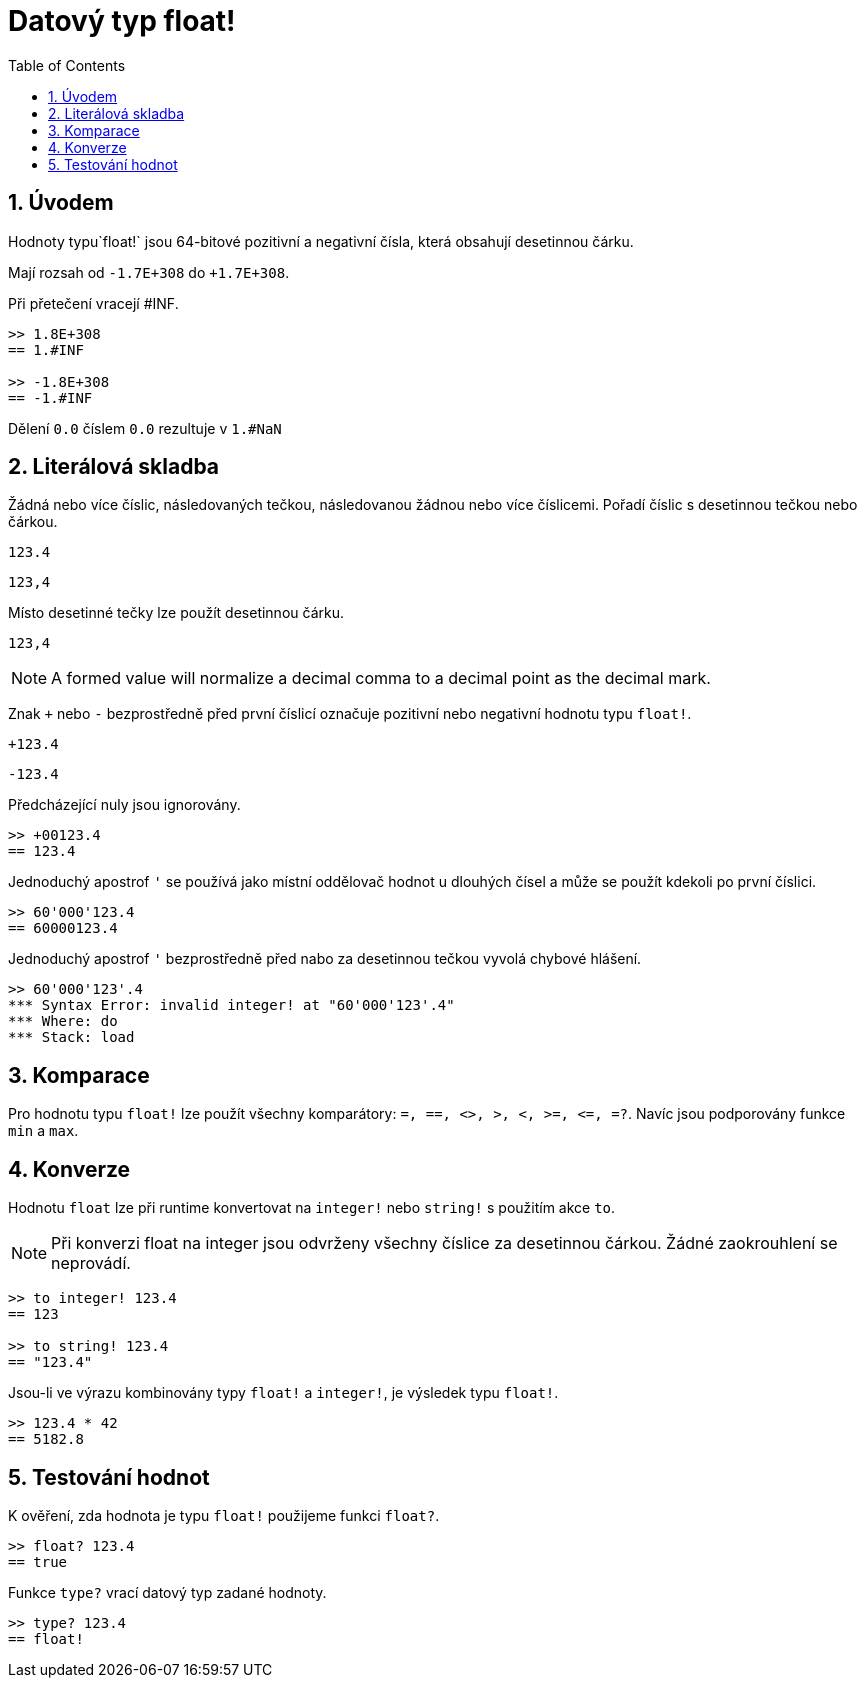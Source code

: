 = Datový typ float!
:toc:
:numbered:


== Úvodem

Hodnoty typu`float!` jsou 64-bitové pozitivní a negativní čísla, která obsahují desetinnou čárku.

Mají rozsah od `-1.7E+308` do `+1.7E+308`.

Při přetečení vracejí #INF.

----
>> 1.8E+308
== 1.#INF

>> -1.8E+308
== -1.#INF
----

Dělení `0.0` číslem `0.0` rezultuje v `1.#NaN`


== Literálová skladba

Žádná nebo více číslic, následovaných tečkou, následovanou žádnou nebo více číslicemi.
Pořadí číslic s desetinnou tečkou nebo čárkou.

`123.4`

`123,4`

Místo desetinné tečky lze použít desetinnou čárku.

`123,4`
[NOTE]
====
A formed value will normalize a decimal comma to a decimal point as the decimal mark. 
====

Znak `+` nebo `-` bezprostředně před první číslicí označuje pozitivní nebo negativní hodnotu typu `float!`.

`+123.4`

`-123.4`

Předcházející nuly jsou ignorovány.

----
>> +00123.4
== 123.4
----

Jednoduchý apostrof `'` se používá jako místní oddělovač hodnot u dlouhých čísel a může se použít kdekoli po první číslici.

----
>> 60'000'123.4
== 60000123.4
----

Jednoduchý apostrof `'` bezprostředně před nabo za desetinnou tečkou vyvolá chybové hlášení.

----
>> 60'000'123'.4
*** Syntax Error: invalid integer! at "60'000'123'.4"
*** Where: do
*** Stack: load
----

== Komparace

Pro hodnotu typu `float!` lze použít všechny komparátory: `=, ==, <>, >, <, >=, &lt;=, =?`. Navíc jsou podporovány funkce `min` a `max`.



== Konverze

Hodnotu `float` lze při runtime konvertovat na `integer!` nebo `string!` s použitím akce `to`. 

[NOTE]
Při konverzi float na integer jsou odvrženy všechny číslice za desetinnou čárkou. Žádné zaokrouhlení se neprovádí.

----
>> to integer! 123.4
== 123

>> to string! 123.4
== "123.4"
----

Jsou-li ve výrazu kombinovány typy `float!` a `integer!`, je výsledek typu `float!`.

----
>> 123.4 * 42
== 5182.8
----


== Testování hodnot

K ověření, zda hodnota je typu `float!` použijeme funkci `float?`.

----
>> float? 123.4
== true
----

Funkce `type?` vrací datový typ zadané hodnoty.

----
>> type? 123.4
== float!
----
